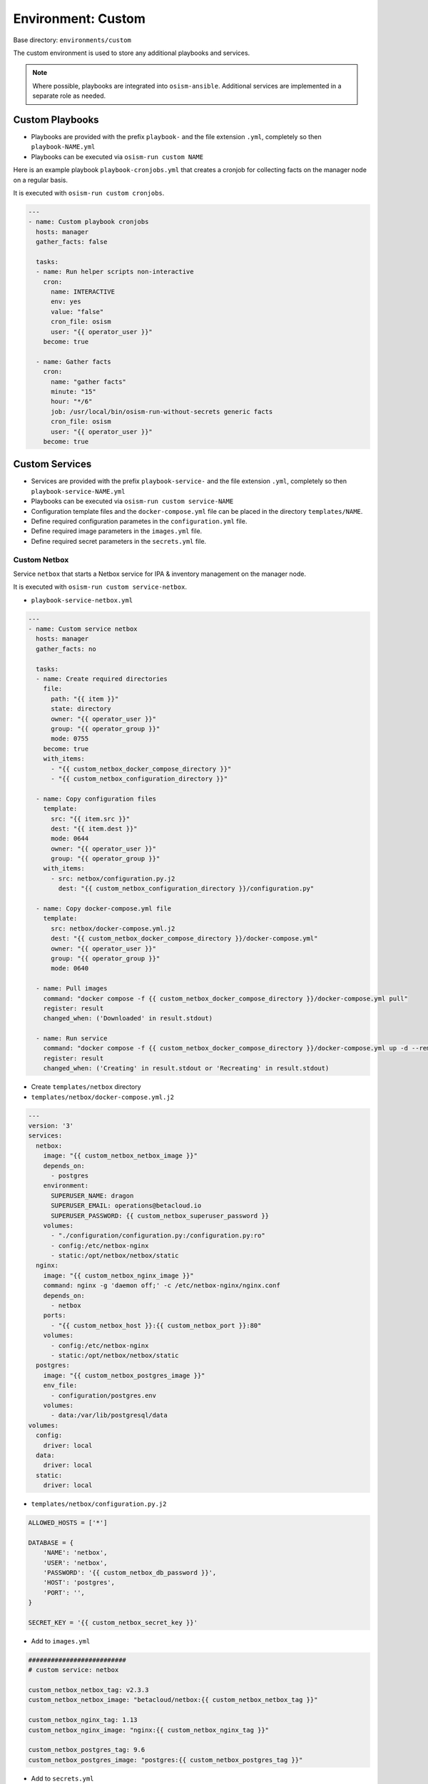.. _configuration-environment-custom:

===================
Environment: Custom
===================

Base directory: ``environments/custom``

The custom environment is used to store any additional playbooks and services.

.. note::

   Where possible, playbooks are integrated into ``osism-ansible``.
   Additional services are implemented in a separate role as needed.

Custom Playbooks
================

* Playbooks are provided with the prefix ``playbook-`` and the file extension ``.yml``, completely so then ``playbook-NAME.yml``
* Playbooks can be executed via ``osism-run custom NAME``

Here is an example playbook ``playbook-cronjobs.yml`` that creates a cronjob for collecting facts on the manager node on a regular basis.

It is executed with ``osism-run custom cronjobs``.

.. code-block:: yaml

   ---
   - name: Custom playbook cronjobs
     hosts: manager
     gather_facts: false

     tasks:
     - name: Run helper scripts non-interactive
       cron:
         name: INTERACTIVE
         env: yes
         value: "false"
         cron_file: osism
         user: "{{ operator_user }}"
       become: true

     - name: Gather facts
       cron:
         name: "gather facts"
         minute: "15"
         hour: "*/6"
         job: /usr/local/bin/osism-run-without-secrets generic facts
         cron_file: osism
         user: "{{ operator_user }}"
       become: true

Custom Services
===============

* Services are provided with the prefix ``playbook-service-`` and the file extension ``.yml``, completely so then ``playbook-service-NAME.yml``
* Playbooks can be executed via ``osism-run custom service-NAME``
* Configuration template files and the ``docker-compose.yml`` file can be placed in the directory ``templates/NAME``.
* Define required configuration parametes in the ``configuration.yml`` file.
* Define required image parameters in the ``images.yml`` file.
* Define required secret parameters in the ``secrets.yml`` file.

Custom Netbox
-------------

Service ``netbox`` that starts a Netbox service for IPA & inventory management on the manager node.

It is executed with ``osism-run custom service-netbox``.

* ``playbook-service-netbox.yml``

.. code-block:: yaml

   ---
   - name: Custom service netbox
     hosts: manager
     gather_facts: no

     tasks:
     - name: Create required directories
       file:
         path: "{{ item }}"
         state: directory
         owner: "{{ operator_user }}"
         group: "{{ operator_group }}"
         mode: 0755
       become: true
       with_items:
         - "{{ custom_netbox_docker_compose_directory }}"
         - "{{ custom_netbox_configuration_directory }}"

     - name: Copy configuration files
       template:
         src: "{{ item.src }}"
         dest: "{{ item.dest }}"
         mode: 0644
         owner: "{{ operator_user }}"
         group: "{{ operator_group }}"
       with_items:
         - src: netbox/configuration.py.j2
           dest: "{{ custom_netbox_configuration_directory }}/configuration.py"

     - name: Copy docker-compose.yml file
       template:
         src: netbox/docker-compose.yml.j2
         dest: "{{ custom_netbox_docker_compose_directory }}/docker-compose.yml"
         owner: "{{ operator_user }}"
         group: "{{ operator_group }}"
         mode: 0640

     - name: Pull images
       command: "docker compose -f {{ custom_netbox_docker_compose_directory }}/docker-compose.yml pull"
       register: result
       changed_when: ('Downloaded' in result.stdout)

     - name: Run service
       command: "docker compose -f {{ custom_netbox_docker_compose_directory }}/docker-compose.yml up -d --remove-orphans --no-build"
       register: result
       changed_when: ('Creating' in result.stdout or 'Recreating' in result.stdout)

* Create ``templates/netbox`` directory

* ``templates/netbox/docker-compose.yml.j2``

.. code-block:: yaml

   ---
   version: '3'
   services:
     netbox:
       image: "{{ custom_netbox_netbox_image }}"
       depends_on:
         - postgres
       environment:
         SUPERUSER_NAME: dragon
         SUPERUSER_EMAIL: operations@betacloud.io
         SUPERUSER_PASSWORD: {{ custom_netbox_superuser_password }}
       volumes:
         - "./configuration/configuration.py:/configuration.py:ro"
         - config:/etc/netbox-nginx
         - static:/opt/netbox/netbox/static
     nginx:
       image: "{{ custom_netbox_nginx_image }}"
       command: nginx -g 'daemon off;' -c /etc/netbox-nginx/nginx.conf
       depends_on:
         - netbox
       ports:
         - "{{ custom_netbox_host }}:{{ custom_netbox_port }}:80"
       volumes:
         - config:/etc/netbox-nginx
         - static:/opt/netbox/netbox/static
     postgres:
       image: "{{ custom_netbox_postgres_image }}"
       env_file:
         - configuration/postgres.env
       volumes:
         - data:/var/lib/postgresql/data
   volumes:
     config:
       driver: local
     data:
       driver: local
     static:
       driver: local

* ``templates/netbox/configuration.py.j2``

.. code-block:: python

   ALLOWED_HOSTS = ['*']

   DATABASE = {
       'NAME': 'netbox',
       'USER': 'netbox',
       'PASSWORD': '{{ custom_netbox_db_password }}',
       'HOST': 'postgres',
       'PORT': '',
   }

   SECRET_KEY = '{{ custom_netbox_secret_key }}'

* Add to ``images.yml``

.. code-block:: yaml

   ##########################
   # custom service: netbox

   custom_netbox_netbox_tag: v2.3.3
   custom_netbox_netbox_image: "betacloud/netbox:{{ custom_netbox_netbox_tag }}"

   custom_netbox_nginx_tag: 1.13
   custom_netbox_nginx_image: "nginx:{{ custom_netbox_nginx_tag }}"

   custom_netbox_postgres_tag: 9.6
   custom_netbox_postgres_image: "postgres:{{ custom_netbox_postgres_tag }}"

* Add to ``secrets.yml``

.. code-block:: yaml

   ##########################
   # custom service: netbox

   custom_netbox_db_password: password
   custom_netbox_secret_key: password
   custom_netbox_superuser_password: password

* Add to ``configuration.yml``

.. code-block:: yaml

   ##########################
   # custom service: netbox

   custom_netbox_host: "{{ hostvars[inventory_hostname]['ansible_' + management_interface]['ipv4']['address'] }}"
   custom_netbox_port: 5555

   custom_netbox_configuration_directory: /opt/custom-netbox/configuration
   custom_netbox_docker_compose_directory: /opt/custom-netbox

Configuration Custom Grafana
----------------------------

Service ``grafana`` that starts a Grafana service on the manager node.

It is executed with ``osism-run custom service-grafana``.

* Create ``templates/grafana`` directory

.. note::

   The use of a configuration file is optional.

   If necessary, the file ``templates/grafana/grafana.ini.j2`` is created with the contents of
   https://github.com/grafana/grafana/blob/master/conf/sample.ini.

   Subsequent commented blocks are then commented out accordingly.

* ``templates/grafana/docker-compose.yml.j2``

.. code-block:: yaml

   ---
   version: '2'
   services:
     grafana:
       image: "{{ custom_grafana_image }}"
       ports:
         - "{{ custom_grafana_host }}:{{ custom_grafana_port }}:3000"
       volumes:
         - data:/var/lib/grafana
         # - "./configuration/grafana.ini:/etc/grafana/grafana.ini:ro"
   volumes:
     data:
       driver: local

* ``playbook-service-grafana.yml``

.. code-block:: yaml

   ---
   - name: Custom service grafana
     hosts: manager
     gather_facts: no

     tasks:
     - name: Create required directories
       file:
         path: "{{ item }}"
         state: directory
         owner: "{{ operator_user }}"
         group: "{{ operator_group }}"
         mode: 0755
       become: true
       with_items:
         - "{{ custom_grafana_docker_compose_directory }}"
         - "{{ custom_grafana_configuration_directory }}"

     # - name: Copy configuration files
     #   template:
     #     src: "{{ item.src }}"
     #     dest: "{{ item.dest }}"
     #     mode: 0644
     #     owner: "{{ operator_user }}"
     #     group: "{{ operator_group }}"
     #   with_items:
     #     - src: grafana/grafana.ini.j2
     #       dest: "{{ custom_grafana_configuration_directory }}/grafana.ini"

     - name: Copy docker-compose.yml file
       template:
         src: grafana/docker-compose.yml.j2
         dest: "{{ custom_grafana_docker_compose_directory }}/docker-compose.yml"
         owner: "{{ operator_user }}"
         group: "{{ operator_group }}"
         mode: 0640

     - name: Pull images
       command: "docker compose -f {{ custom_grafana_docker_compose_directory }}/docker-compose.yml pull"
       register: result
       changed_when: ('Downloaded' in result.stdout)

     - name: Run service
       command: "docker compose -f {{ custom_grafana_docker_compose_directory }}/docker-compose.yml up -d --remove-orphans --no-build"
       register: result
       changed_when: ('Creating' in result.stdout or 'Recreating' in result.stdout)

* Add to ``images.yml``

.. code-block:: yaml

   ##########################
   # grafana

   custom_grafana_tag: 5.2.4
   custom_grafana_image: "{{ docker_registry }}/grafana/grafana:{{ custom_grafana_tag }}"

* Add to ``secrets.yml``

.. code-block:: yaml

   ##########################
   # grafana

   custom_grafana_admin_password: password

* Add to ``configuration.yml``

.. code-block:: yaml

   ##########################
   # grafana

   custom_grafana_host: "{{ hostvars[inventory_hostname]['ansible_' + network_interface]['ipv4']['address'] }}"
   custom_grafana_port: 3000

   custom_grafana_docker_compose_directory: /opt/custom-grafana
   custom_grafana_configuration_directory: /opt/custom-grafana/configuration
